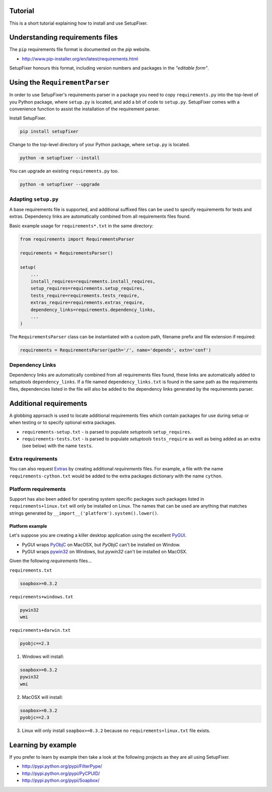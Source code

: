 .. _Tutorial:

Tutorial
========

This is a short tutorial explaining how to install and use SetupFixer.

Understanding requirements files
================================

The ``pip`` requirements file format is documented on the *pip* website.

* http://www.pip-installer.org/en/latest/requirements.html

SetupFixer honours this format, including version numbers and packages in the
*"editable form"*.

Using the ``RequirementParser``
===============================

In order to use SetupFixer's requirements parser in a package you need to copy 
``requirements.py`` into the top-level of you Python package, where ``setup.py``
is located, and add a bit of code to ``setup.py``. SetupFixer comes with a 
convenience function to assist the installation of the requirement parser.

Install SetupFixer.

.. code-block:: bash

    pip install setupfixer

Change to the top-level directory of your Python package, where ``setup.py`` is
located.

.. code-block:: bash

    python -m setupfixer --install
    
You can upgrade an existing ``requirements.py`` too.

.. code-block:: bash

    python -m setupfixer --upgrade

Adapting ``setup.py``
---------------------

A base requirements file is supported, and additional suffixed files can be
used to specify requirements for tests and extras. Dependency links are 
automatically combined from all requirements files found.

Basic example usage for ``requirements*.txt`` in the same directory:

.. code-block:: python

    from requirements import RequirementsParser
    
    requirements = RequirementsParser()
    
    setup(
        ...
        install_requires=requirements.install_requires,
        setup_requires=requirements.setup_requires,
        tests_require=requirements.tests_require,
        extras_require=requirements.extras_require,
        dependency_links=requirements.dependency_links,
        ...
    )

The ``RequirementsParser`` class can be instantiated with a custom path,
filename prefix and file extension if required:

.. code-block:: python

    requirements = RequirementsParser(path='/', name='depends', extn='conf')

Dependency Links
----------------

Dependency links are automatically combined from all requirements files found, 
these links are automatically added to *setuptools* ``dependency_links``. If a 
file named ``dependency_links.txt`` is found in the same path as the 
requirements files, dependencies listed in the file will also be added to the
dependency links generated by the requirements parser.

Additional requirements
=======================

A globbing approach is used to locate additional requirements files which
contain packages for use during setup or when testing or to specify optional 
extra packages.

* ``requirements-setup.txt`` - is parsed to populate *setuptools* ``setup_requires``.
* ``requirements-tests.txt`` - is parsed to populate *setuptools* ``tests_require`` as well as being added as an extra (see below) with the name ``tests``.
 
Extra requirements
------------------

You can also request `Extras`_ by creating additional *requirements* files. For 
example, a file with the name ``requirements-cython.txt`` would be added to the 
extra packages dictionary with the name ``cython``.

Platform requirements
---------------------

Support has also been added for operating system specific packages such
packages listed in ``requirements+linux.txt`` will only be installed on Linux.
The names that can be used are anything that matches strings generated by
``__import__('platform').system().lower()``.

Platform example
~~~~~~~~~~~~~~~~

Let's suppose you are creating a killer desktop application using the excellent 
`PyGUI`_. 

* PyGUI wraps `PyObjC`_ on MacOSX, but `PyObjC` can't be installed on Window.
* PyGUI wraps `pywin32`_ on Windows, but `pywin32` can't be installed on MacOSX.


Given the following *requirements* files...

``requirements.txt``

.. code-block:: none

    soapbox>=0.3.2

``requirements+windows.txt``

.. code-block:: none

    pywin32
    wmi

``requirements+darwin.txt``

.. code-block:: none

    pyobjc==2.3
    
1. Windows will install:

.. code-block:: none

    soapbox>=0.3.2
    pywin32
    wmi

2. MacOSX will install:

.. code-block:: none

    soapbox>=0.3.2
    pyobjc==2.3

3. Linux will only install ``soapbox>=0.3.2`` because no ``requirements+linux.txt`` file exists.
 
Learning by example
===================

If you prefer to learn by example then take a look at the following projects as
they are all using SetupFixer.

* http://pypi.python.org/pypi/FilterPype/
* http://pypi.python.org/pypi/PyCPUID/
* http://pypi.python.org/pypi/Soapbox/

.. _Extras: http://peak.telecommunity.com/DevCenter/setuptools#declaring-extras-optional-features-with-their-own-dependencies
.. _PyGUI: http://www.cosc.canterbury.ac.nz/greg.ewing/python_gui/
.. _PyObjC: http://pyobjc.sourceforge.net/
.. _pywin32: http://sourceforge.net/projects/pywin32/
